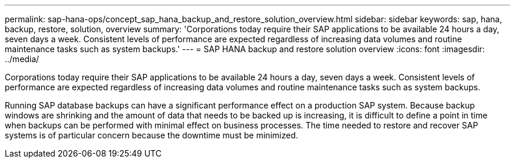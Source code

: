 ---
permalink: sap-hana-ops/concept_sap_hana_backup_and_restore_solution_overview.html
sidebar: sidebar
keywords: sap, hana, backup, restore, solution, overview
summary: 'Corporations today require their SAP applications to be available 24 hours a day, seven days a week. Consistent levels of performance are expected regardless of increasing data volumes and routine maintenance tasks such as system backups.'
---
= SAP HANA backup and restore solution overview
:icons: font
:imagesdir: ../media/

[.lead]
Corporations today require their SAP applications to be available 24 hours a day, seven days a week. Consistent levels of performance are expected regardless of increasing data volumes and routine maintenance tasks such as system backups.

Running SAP database backups can have a significant performance effect on a production SAP system. Because backup windows are shrinking and the amount of data that needs to be backed up is increasing, it is difficult to define a point in time when backups can be performed with minimal effect on business processes. The time needed to restore and recover SAP systems is of particular concern because the downtime must be minimized.
